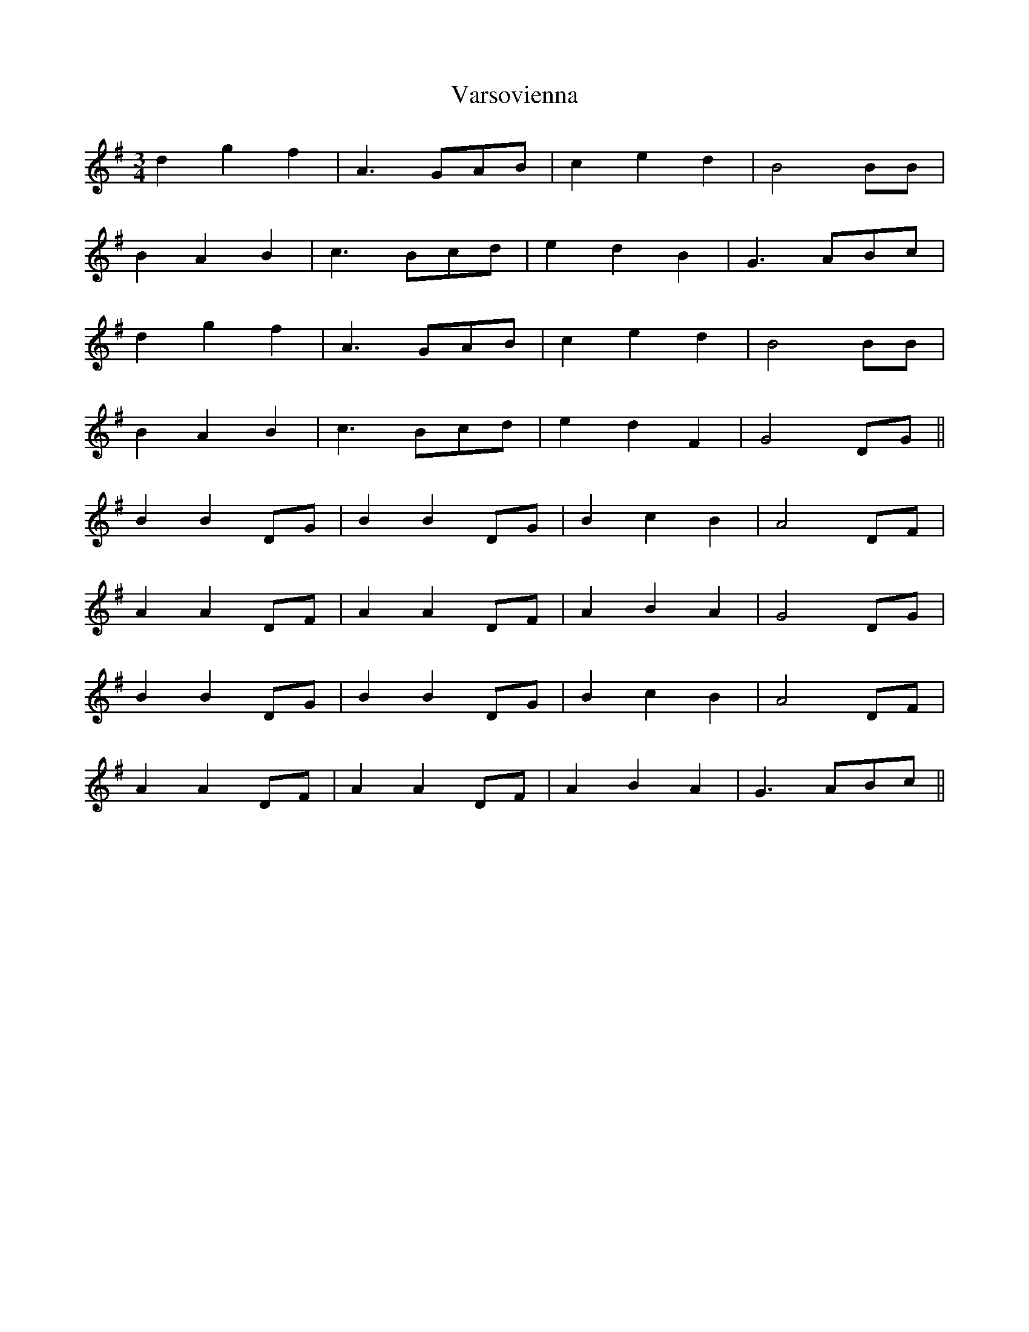 X:348
T:Varsovienna
M:3/4
L:1/8
K:G
d2 g2 f2 | A3 GAB | c2 e2 d2 | B4 BB |
B2 A2 B2 | c3 Bcd | e2 d2 B2 | G3 ABc |
d2 g2 f2 | A3 GAB | c2 e2 d2 | B4 BB |
B2 A2 B2 | c3 Bcd | e2 d2 F2 | G4 DG ||
B2 B2 DG | B2 B2 DG | B2 c2 B2 | A4 DF |
A2 A2 DF | A2 A2 DF | A2 B2 A2 | G4 DG |
B2 B2 DG | B2 B2 DG | B2 c2 B2 | A4 DF |
A2 A2 DF | A2 A2 DF | A2 B2 A2 | G3 ABc ||
